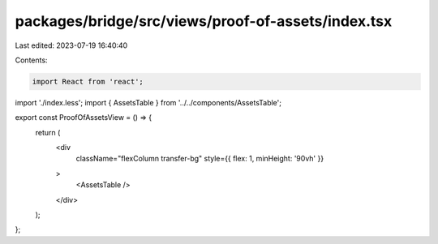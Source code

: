 packages/bridge/src/views/proof-of-assets/index.tsx
===================================================

Last edited: 2023-07-19 16:40:40

Contents:

.. code-block:: tsx

    import React from 'react';

import './index.less';
import { AssetsTable } from '../../components/AssetsTable';

export const ProofOfAssetsView = () => {
  return (
    <div
      className="flexColumn transfer-bg"
      style={{ flex: 1, minHeight: '90vh' }}
    >
      <AssetsTable />
    </div>
  );
};


